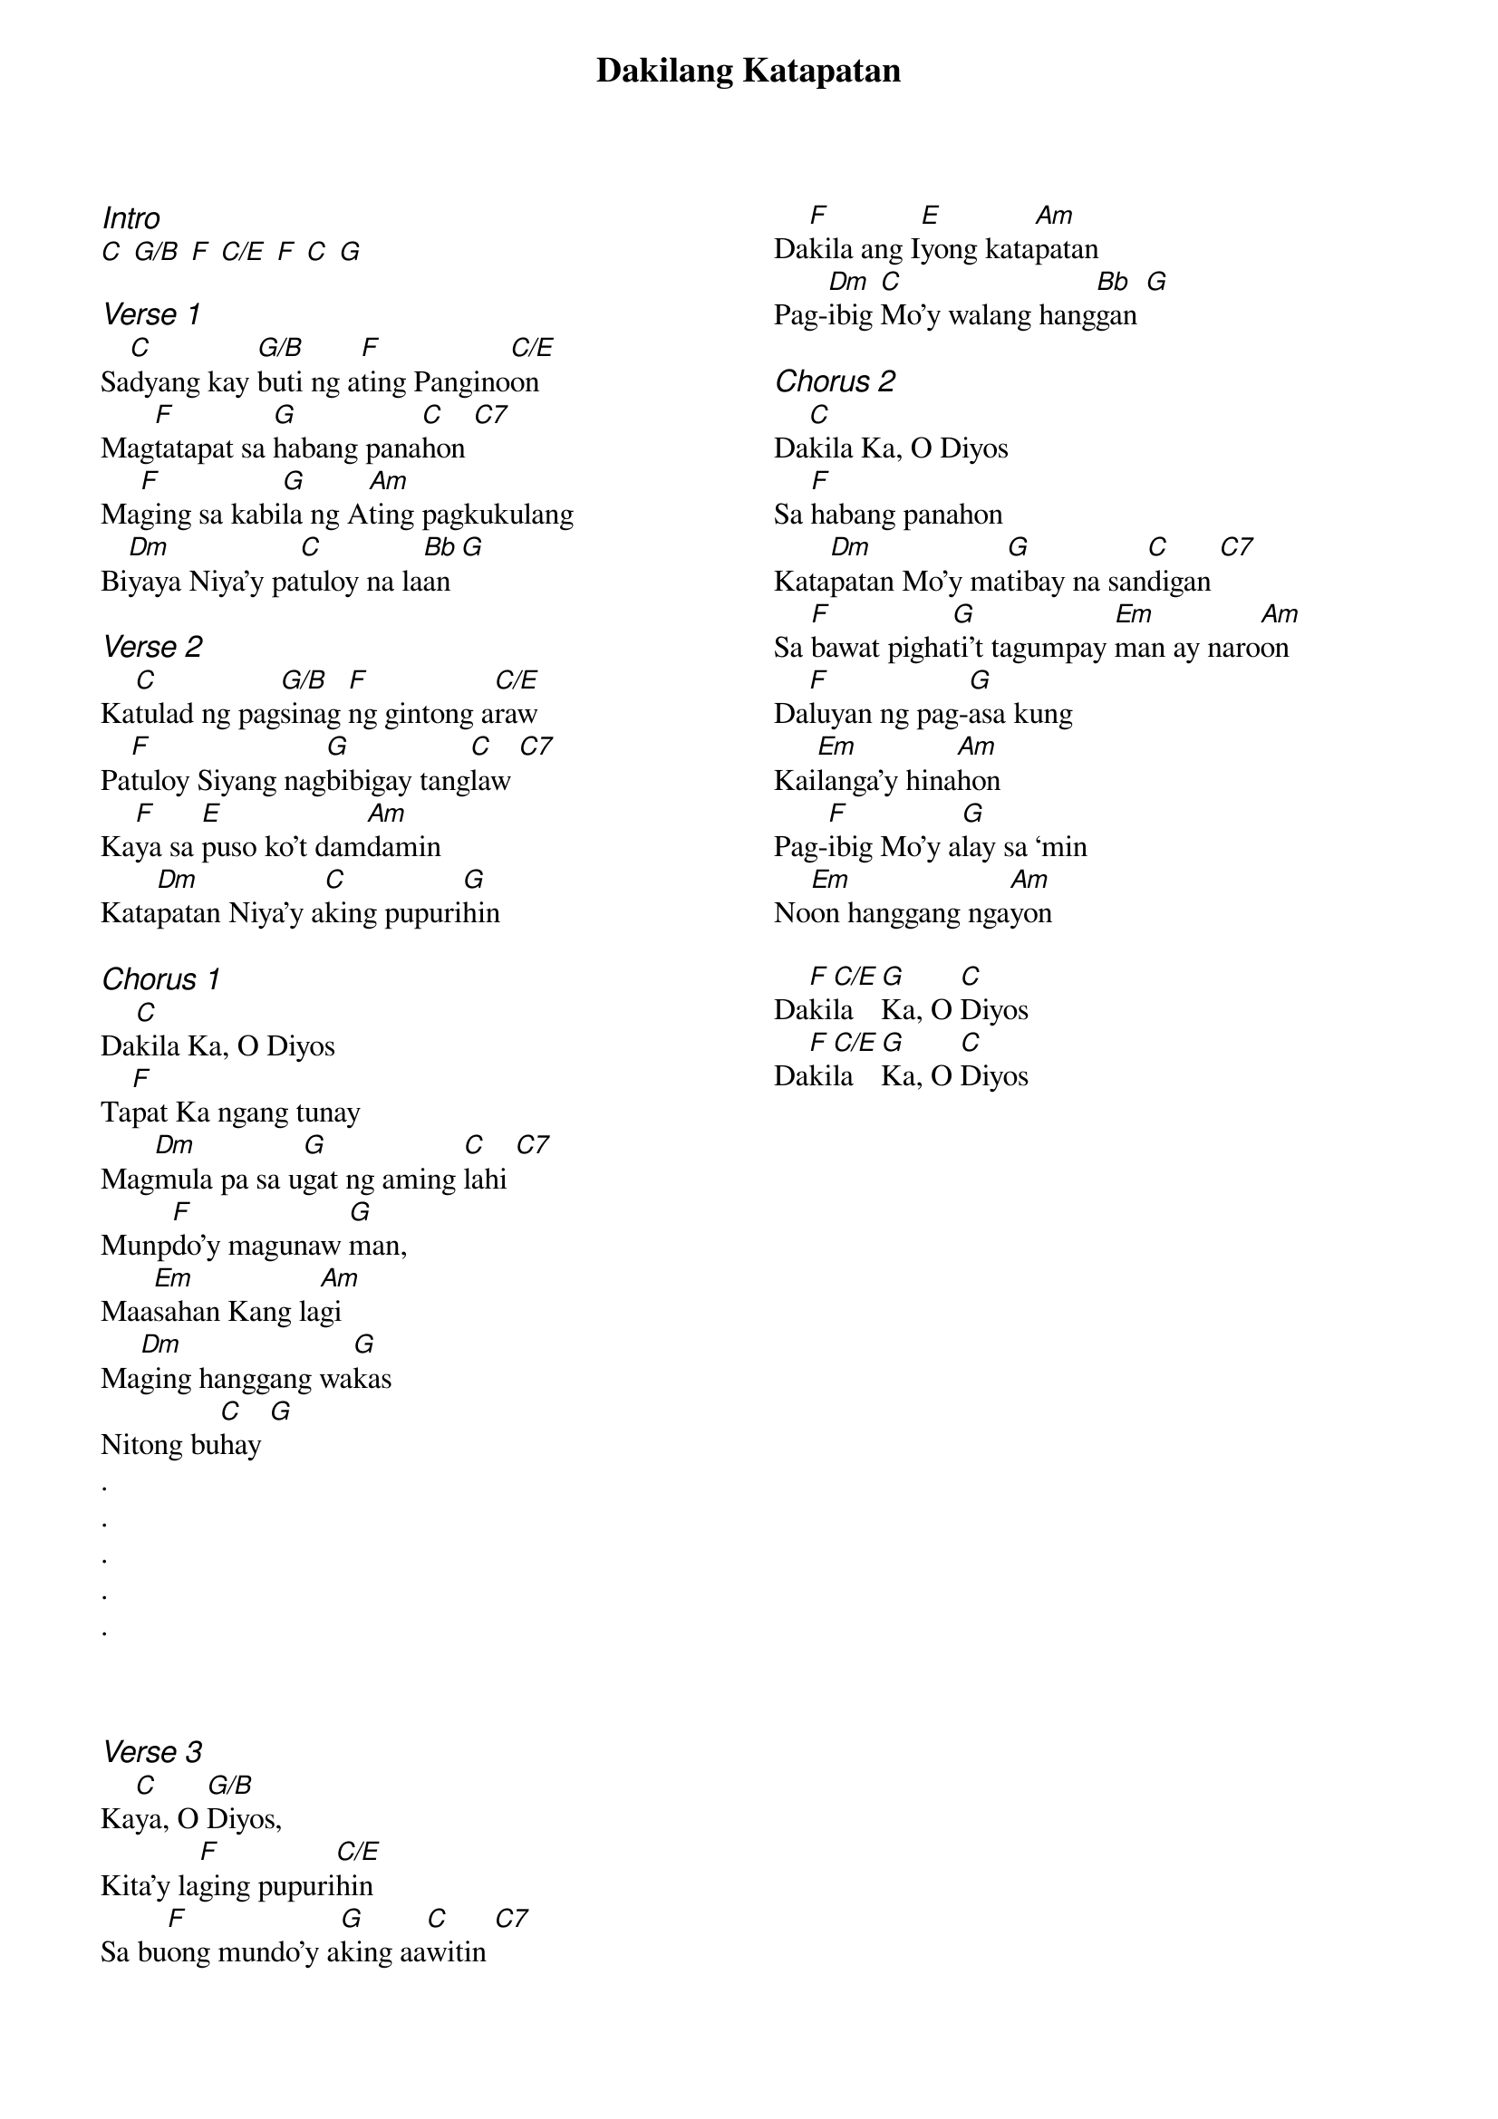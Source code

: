 {title: Dakilang Katapatan}
{ng}
{columns: 2}
{ci:Intro}
[C] [G/B] [F] [C/E] [F] [C] [G]

{ci:Verse 1}
Sa[C]dyang kay [G/B]buti ng a[F]ting Pangino[C/E]on
Mag[F]tatapat sa [G]habang pana[C]hon [C7]
Ma[F]ging sa kabi[G]la ng A[Am]ting pagkukulang
Bi[Dm]yaya Niya’y pa[C]tuloy na la[Bb]an [G]

{ci:Verse 2}
Ka[C]tulad ng pag[G/B]sinag [F]ng gintong a[C/E]raw
Pa[F]tuloy Siyang nag[G]bibigay tang[C]law [C7]
Ka[F]ya sa [E]puso ko’t dam[Am]damin
Kata[Dm]patan Niya’y a[C]king pupuri[G]hin

{ci:Chorus 1}
Da[C]kila Ka, O Diyos
Ta[F]pat Ka ngang tunay
Mag[Dm]mula pa sa u[G]gat ng aming [C]lahi [C7]
Munp[F]do’y magunaw [G]man,
Maa[Em]sahan Kang la[Am]gi
Ma[Dm]ging hanggang wa[G]kas
Nitong bu[C]hay [G]
.
.
.
.
.



{ci:Verse 3}
Ka[C]ya, O [G/B]Diyos,
Kita’y la[F]ging pupuri[C/E]hin
Sa bu[F]ong mundo’y a[G]king aa[C]witin [C7]
Da[F]kila ang I[E]yong kata[Am]patan
Pag-[Dm]ibig [C]Mo’y walang hang[Bb]gan [G]

{ci:Chorus 2}
Da[C]kila Ka, O Diyos
Sa [F]habang panahon
Kata[Dm]patan Mo’y ma[G]tibay na san[C]digan [C7]
Sa [F]bawat pigha[G]ti’t tagumpay [Em]man ay naro[Am]on
Da[F]luyan ng pag-[G]asa kung
Kai[Em]langa’y hina[Am]hon
Pag-[F]ibig Mo’y a[G]lay sa ‘min
No[Em]on hanggang nga[Am]yon

Da[F]ki[C/E]la [G]Ka, O [C]Diyos
Da[F]ki[C/E]la [G]Ka, O [C]Diyos